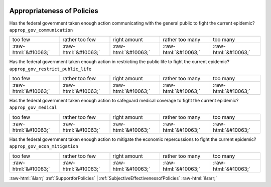 .. _AppropriatenessofPolicies:

 
 .. role:: raw-html(raw) 
        :format: html 

Appropriateness of Policies
===========================

Has the federal government taken enough action communicating with the general public to fight the current epidemic? ``approp_gov_communication``


.. csv-table::

       too few, rather too few, right amount, rather too many, too many 
            :raw-html:`&#10063;`,:raw-html:`&#10063;`,:raw-html:`&#10063;`,:raw-html:`&#10063;`,:raw-html:`&#10063;`

Has the federal government taken enough action in restricting the public life to fight the current epidemic? ``approp_gov_restrict_public_life``


.. csv-table::

       too few, rather too few, right amount, rather too many, too many 
            :raw-html:`&#10063;`,:raw-html:`&#10063;`,:raw-html:`&#10063;`,:raw-html:`&#10063;`,:raw-html:`&#10063;`

Has the federal government taken enough action to safeguard medical coverage to fight the current epidemic? ``approp_gov_medical``


.. csv-table::

       too few, rather too few, right amount, rather too many, too many 
            :raw-html:`&#10063;`,:raw-html:`&#10063;`,:raw-html:`&#10063;`,:raw-html:`&#10063;`,:raw-html:`&#10063;`

Has the federal government taken enough action to mitigate the economic repercussions to fight the current epidemic? ``approp_gov_econ_mitigation``


.. csv-table::

       too few, rather too few, right amount, rather too many, too many 
            :raw-html:`&#10063;`,:raw-html:`&#10063;`,:raw-html:`&#10063;`,:raw-html:`&#10063;`,:raw-html:`&#10063;`


:raw-html:`&larr;` :ref:`SupportforPolicies` | :ref:`SubjectiveEffectivenessofPolicies` :raw-html:`&rarr;`
